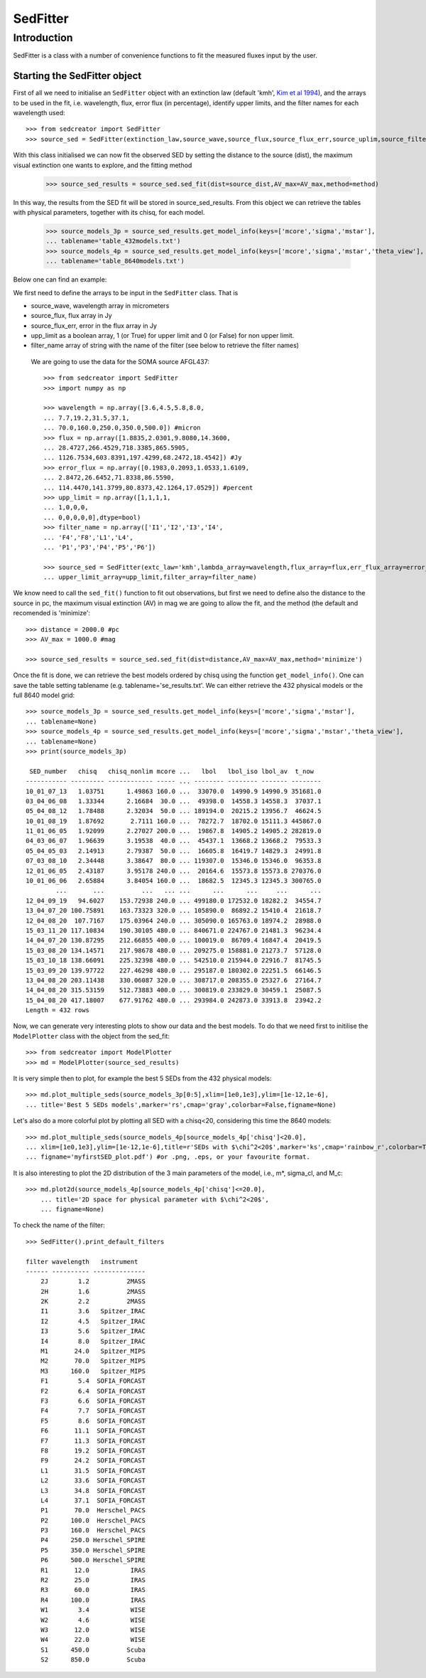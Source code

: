 ************
SedFitter
************

Introduction
------------

SedFitter is a class with a number of convenience functions to fit the measured fluxes input by the user.


Starting the SedFitter object
^^^^^^^^^^^^^^^^^^^^^^^^^^^^^

First of all we need to initialise an ``SedFitter`` object with an extinction law (default 'kmh', `Kim et al 1994 <https://ui.adsabs.harvard.edu/abs/1994ApJ...422..164K/abstract>`__), and the arrays to be used in the fit, i.e. wavelength, flux, error flux (in percentage), identify upper limits, and the filter names for each wavelength used::

    >>> from sedcreator import SedFitter
    >>> source_sed = SedFitter(extinction_law,source_wave,source_flux,source_flux_err,source_uplim,source_filter)

With this class initialised we can now fit the observed SED by setting the distance to the source (dist), the maximum visual extinction one wants to explore, and the fitting method

    >>> source_sed_results = source_sed.sed_fit(dist=source_dist,AV_max=AV_max,method=method)

In this way, the results from the SED fit will be stored in source_sed_results.
From this object we can retrieve the tables with physical parameters, together with its chisq, for each model.

    >>> source_models_3p = source_sed_results.get_model_info(keys=['mcore','sigma','mstar'],
    ... tablename='table_432models.txt')    
    >>> source_models_4p = source_sed_results.get_model_info(keys=['mcore','sigma','mstar','theta_view'],
    ... tablename='table_8640models.txt')

Below one can find an example:

We first need to define the arrays to be input in the ``SedFitter`` class. That is 

* source_wave, wavelength array in micrometers

* source_flux, flux array in Jy

* source_flux_err, error in the flux array in Jy

* upp_limit as a boolean array, 1 (or True) for upper limit and 0 (or False) for non upper limit.

* filter_name array of string with the name of the filter (see below to retrieve the filter names)

 We are going to use the data for the SOMA source AFGL437::


    >>> from sedcreator import SedFitter
    >>> import numpy as np

    >>> wavelength = np.array([3.6,4.5,5.8,8.0,
    ... 7.7,19.2,31.5,37.1,
    ... 70.0,160.0,250.0,350.0,500.0]) #micron
    >>> flux = np.array([1.8835,2.0301,9.8080,14.3600,
    ... 28.4727,266.4529,718.3385,865.5905,
    ... 1126.7534,603.8391,197.4299,68.2472,18.4542]) #Jy
    >>> error_flux = np.array([0.1983,0.2093,1.0533,1.6109,
    ... 2.8472,26.6452,71.8338,86.5590,
    ... 114.4470,141.3799,80.8373,42.1264,17.0529]) #percent
    >>> upp_limit = np.array([1,1,1,1,
    ... 1,0,0,0,
    ... 0,0,0,0,0],dtype=bool)
    >>> filter_name = np.array(['I1','I2','I3','I4',
    ... 'F4','F8','L1','L4',
    ... 'P1','P3','P4','P5','P6'])

    >>> source_sed = SedFitter(extc_law='kmh',lambda_array=wavelength,flux_array=flux,err_flux_array=error_flux,
    ... upper_limit_array=upp_limit,filter_array=filter_name)

We know need to call the ``sed_fit()`` function to fit out observations, but first we need to define also the distance to the source in pc, the maximum visual extinction (AV) in mag we are going to allow the fit, and the method (the default and recomended is 'minimize'::

    >>> distance = 2000.0 #pc
    >>> AV_max = 1000.0 #mag

    >>> source_sed_results = source_sed.sed_fit(dist=distance,AV_max=AV_max,method='minimize')

Once the fit is done, we can retrieve the best models ordered by chisq using the function ``get_model_info()``. One can save the table setting tablename (e.g. tablename='se_results.txt'. We can either retrieve the 432 physical models or the full 8640 model grid::

    >>> source_models_3p = source_sed_results.get_model_info(keys=['mcore','sigma','mstar'],
    ... tablename=None)
    >>> source_models_4p = source_sed_results.get_model_info(keys=['mcore','sigma','mstar','theta_view'],
    ... tablename=None)
    >>> print(source_models_3p)

     SED_number   chisq   chisq_nonlim mcore ...   lbol   lbol_iso lbol_av  t_now  
    ----------- --------- ------------ ----- ... -------- -------- ------- --------
    10_01_07_13   1.03751      1.49863 160.0 ...  33070.0  14990.9 14990.9 351681.0
    03_04_06_08   1.33344      2.16684  30.0 ...  49398.0  14558.3 14558.3  37037.1
    05_04_08_12   1.78488      2.32034  50.0 ... 189194.0  20215.2 13956.7  46624.5
    10_01_08_19   1.87692       2.7111 160.0 ...  78272.7  18702.0 15111.3 445867.0
    11_01_06_05   1.92099      2.27027 200.0 ...  19867.8  14905.2 14905.2 282819.0
    04_03_06_07   1.96639      3.19538  40.0 ...  45437.1  13668.2 13668.2  79533.3
    05_04_05_03   2.14913      2.79387  50.0 ...  16605.8  16419.7 14829.3  24991.8
    07_03_08_10   2.34448      3.38647  80.0 ... 119307.0  15346.0 15346.0  96353.8
    12_01_06_05   2.43187      3.95178 240.0 ...  20164.6  15573.8 15573.8 270376.0
    10_01_06_06   2.65884      3.84054 160.0 ...  18682.5  12345.3 12345.3 300765.0
            ...       ...          ...   ... ...      ...      ...     ...      ...
    12_04_09_19   94.6027    153.72938 240.0 ... 499180.0 172532.0 18282.2  34554.7
    13_04_07_20 100.75891    163.73323 320.0 ... 105890.0  86892.2 15410.4  21618.7
    12_04_08_20  107.7167    175.03964 240.0 ... 305090.0 165763.0 18974.2  28988.0
    15_03_11_20 117.10834    190.30105 480.0 ... 840671.0 224767.0 21481.3  96234.4
    14_04_07_20 130.87295    212.66855 400.0 ... 100019.0  86709.4 16847.4  20419.5
    15_03_08_20 134.14571    217.98678 480.0 ... 209275.0 158881.0 21273.7  57128.0
    15_03_10_18 138.66091    225.32398 480.0 ... 542510.0 215944.0 22916.7  81745.5
    15_03_09_20 139.97722    227.46298 480.0 ... 295187.0 180302.0 22251.5  66146.5
    13_04_08_20 203.11438    330.06087 320.0 ... 308717.0 208355.0 25327.6  27164.7
    14_04_08_20 315.53159    512.73883 400.0 ... 300819.0 233829.0 30459.1  25087.5
    15_04_08_20 417.18007    677.91762 480.0 ... 293984.0 242873.0 33913.8  23942.2
    Length = 432 rows

Now, we can generate very interesting plots to show our data and the best models. To do that we need first to initilise the ``ModelPlotter`` class with the object from the sed_fit::

    >>> from sedcreator import ModelPlotter
    >>> md = ModelPlotter(source_sed_results)

It is very simple then to plot, for example the best 5 SEDs from the 432 physical models::

        >>> md.plot_multiple_seds(source_models_3p[0:5],xlim=[1e0,1e3],ylim=[1e-12,1e-6],
        ... title='Best 5 SEDs models',marker='rs',cmap='gray',colorbar=False,figname=None)

.. image:: _static/best5_SEDs.png

Let's also do a more colorful plot by plotting all SED with a chisq<20, considering this time the 8640 models::

        >>> md.plot_multiple_seds(source_models_4p[source_models_4p['chisq']<20.0],
        ... xlim=[1e0,1e3],ylim=[1e-12,1e-6],title=r'SEDs with $\chi^2<20$',marker='ks',cmap='rainbow_r',colorbar=True,
        ... figname='myfirstSED_plot.pdf') #or .png, .eps, or your favourite format.

.. image:: _static/chisq50_SEDs.png

It is also interesting to plot the 2D distribution of the 3 main parameters of the model, i.e., m*, sigma_cl, and M_c::

    >>> md.plot2d(source_models_4p[source_models_4p['chisq']<=20.0],
        ... title='2D space for physical parameter with $\chi^2<20$',
        ... figname=None)

.. image:: _static/2D_plot.png

To check the name of the filter::

    >>> SedFitter().print_default_filters

    filter wavelength   instrument  
    ------ ---------- --------------
        2J        1.2          2MASS
        2H        1.6          2MASS
        2K        2.2          2MASS
        I1        3.6   Spitzer_IRAC
        I2        4.5   Spitzer_IRAC
        I3        5.6   Spitzer_IRAC
        I4        8.0   Spitzer_IRAC
        M1       24.0   Spitzer_MIPS
        M2       70.0   Spitzer_MIPS
        M3      160.0   Spitzer_MIPS
        F1        5.4  SOFIA_FORCAST
        F2        6.4  SOFIA_FORCAST
        F3        6.6  SOFIA_FORCAST
        F4        7.7  SOFIA_FORCAST
        F5        8.6  SOFIA_FORCAST
        F6       11.1  SOFIA_FORCAST
        F7       11.3  SOFIA_FORCAST
        F8       19.2  SOFIA_FORCAST
        F9       24.2  SOFIA_FORCAST
        L1       31.5  SOFIA_FORCAST
        L2       33.6  SOFIA_FORCAST
        L3       34.8  SOFIA_FORCAST
        L4       37.1  SOFIA_FORCAST
        P1       70.0  Herschel_PACS
        P2      100.0  Herschel_PACS
        P3      160.0  Herschel_PACS
        P4      250.0 Herschel_SPIRE
        P5      350.0 Herschel_SPIRE
        P6      500.0 Herschel_SPIRE
        R1       12.0           IRAS
        R2       25.0           IRAS
        R3       60.0           IRAS
        R4      100.0           IRAS
        W1        3.4           WISE
        W2        4.6           WISE
        W3       12.0           WISE
        W4       22.0           WISE
        S1      450.0          Scuba
        S2      850.0          Scuba
